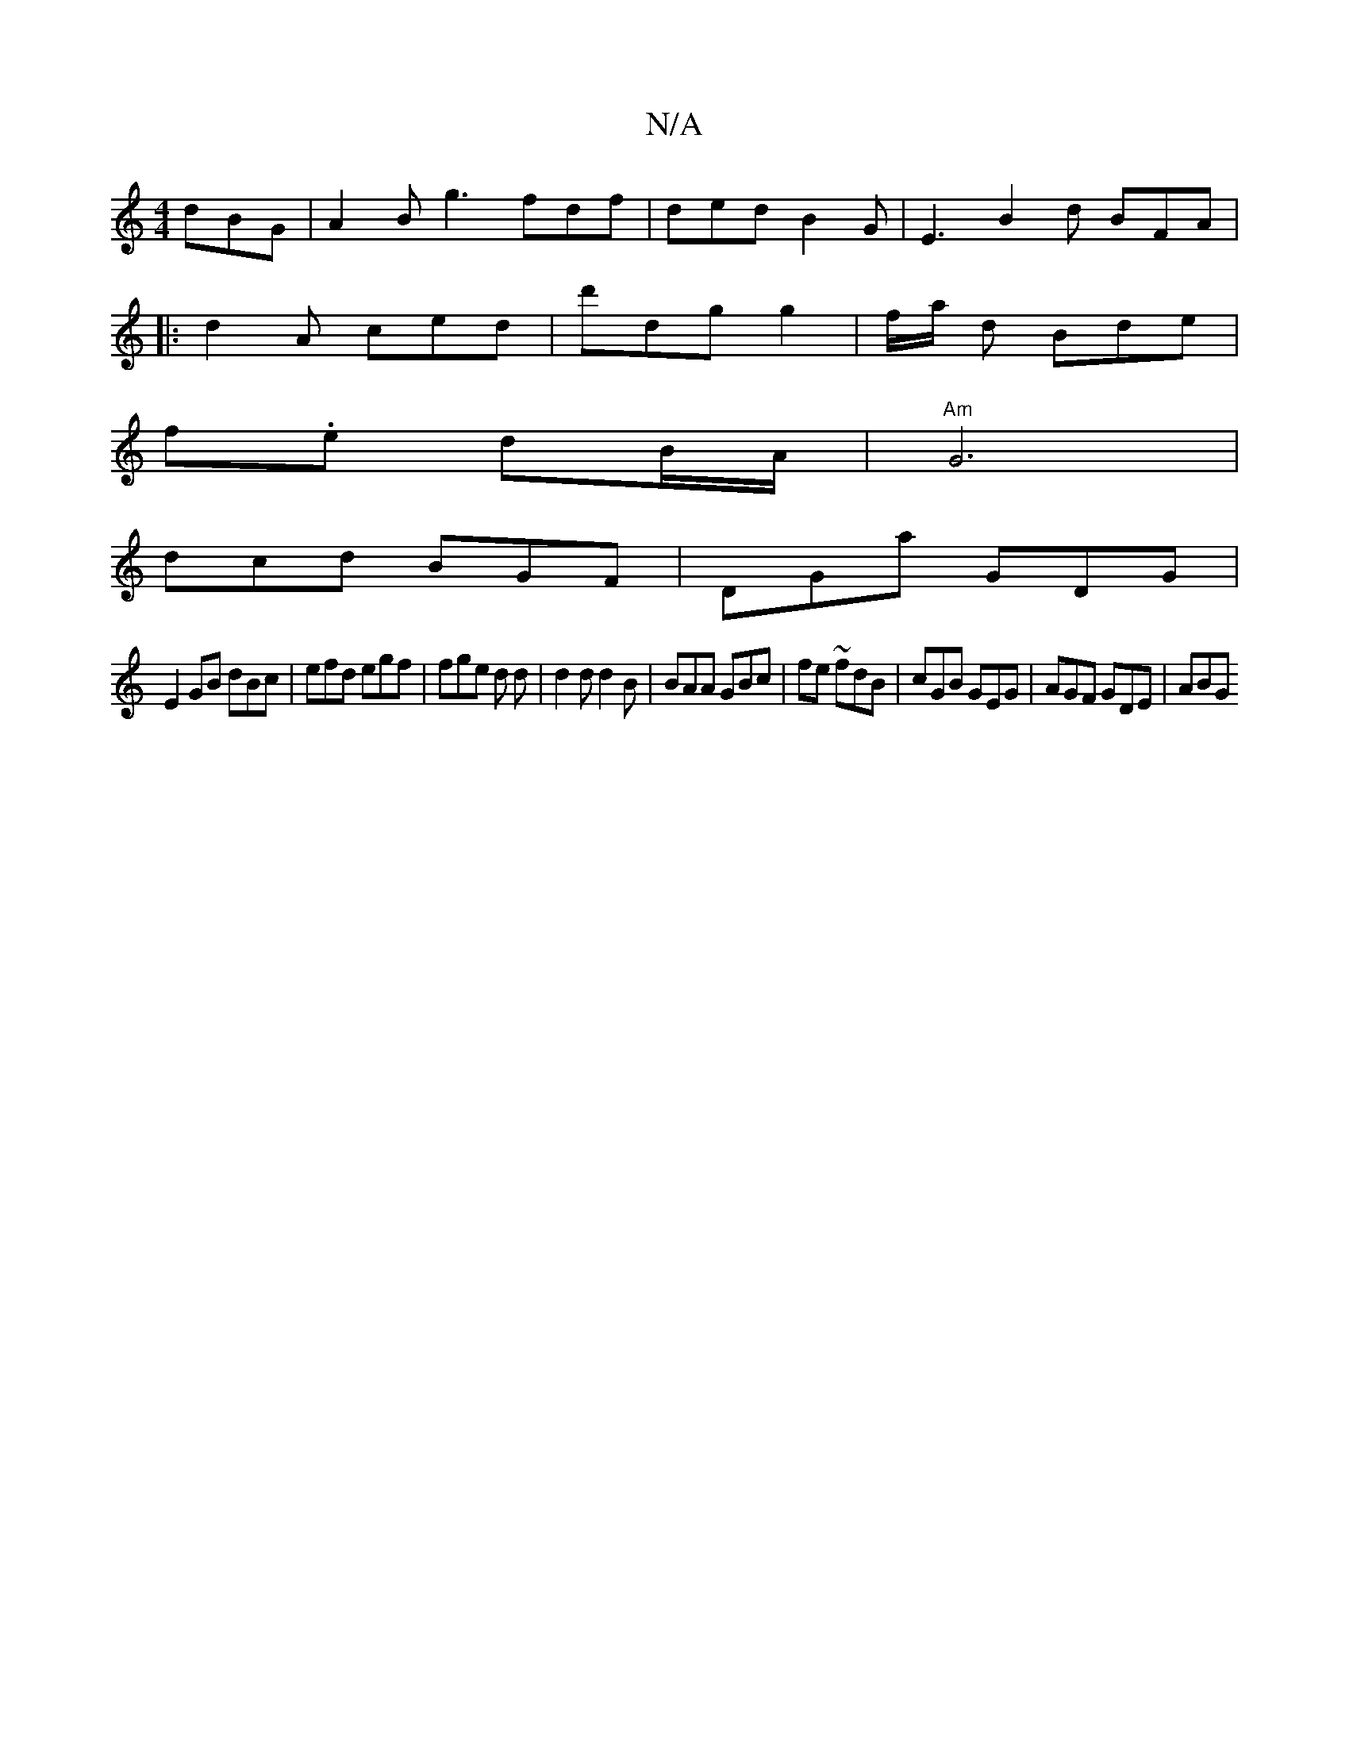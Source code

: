X:1
T:N/A
M:4/4
R:N/A
K:Cmajor
dBG | A2 B g3 fdf | ded B2G | E3 B2 d BFA|
|:d2 A ced | d'dg g2|f/a/ d Bde | 
f.e dB/A/ | "Am"G6 | 
dcd BGF | DGa GDG|
E2 GB dBc | efd egf | fge d d |d2 d d2B | BAA GBc|fe~ fdB | cGB GEG|AGF GDE | ABG